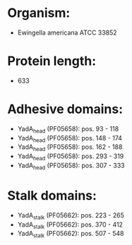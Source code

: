 * Organism:
- Ewingella americana ATCC 33852
* Protein length:
- 633
* Adhesive domains:
- YadA_head (PF05658): pos. 93 - 118
- YadA_head (PF05658): pos. 148 - 174
- YadA_head (PF05658): pos. 162 - 188
- YadA_head (PF05658): pos. 293 - 319
- YadA_head (PF05658): pos. 307 - 333
* Stalk domains:
- YadA_stalk (PF05662): pos. 223 - 265
- YadA_stalk (PF05662): pos. 370 - 412
- YadA_stalk (PF05662): pos. 507 - 548

